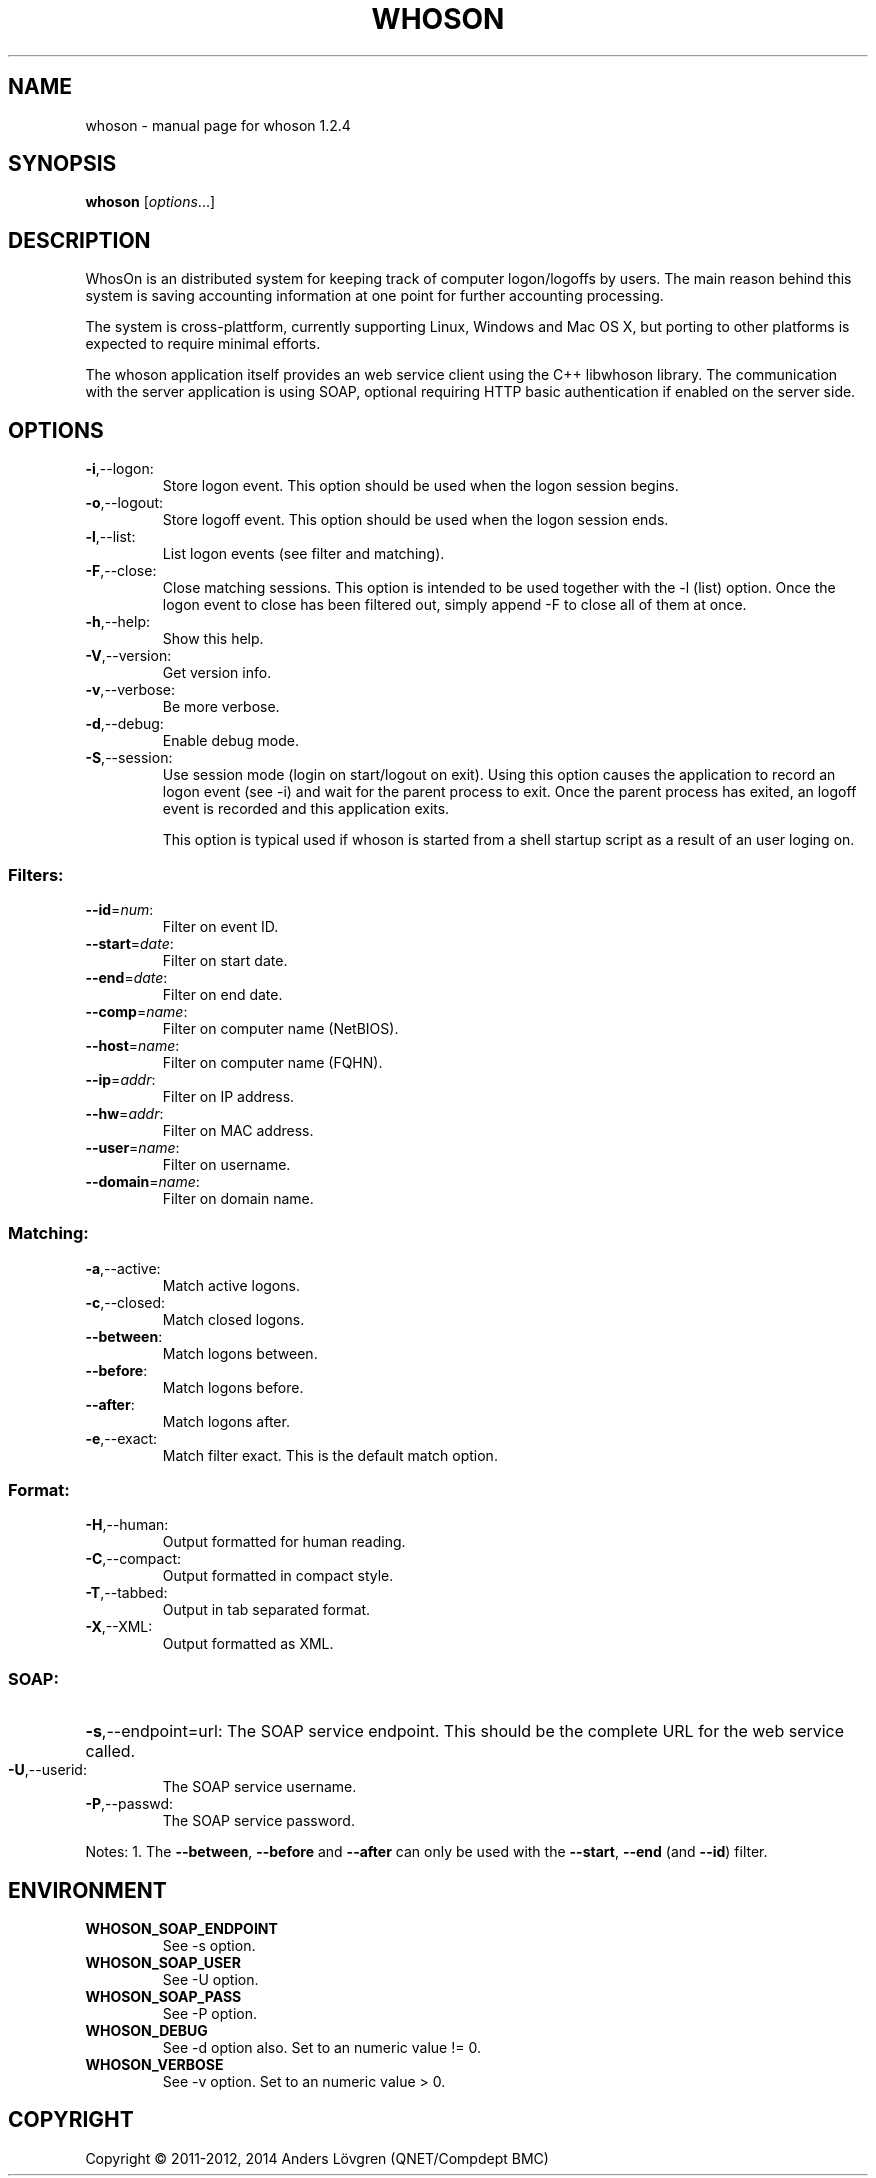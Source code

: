 .\" DO NOT MODIFY THIS FILE!  It was generated by help2man 1.38.2.
.TH WHOSON "1" "December 2011" "whoson 1.2.4" "User Commands"
.SH NAME
whoson \- manual page for whoson 1.2.4
.SH SYNOPSIS
.B whoson
[\fIoptions\fR...]
.SH DESCRIPTION
WhosOn is an distributed system for keeping track of computer logon/logoffs by 
users. The main reason behind this system is saving accounting information at
one point for further accounting processing. 

The system is cross-plattform, currently supporting Linux, Windows and Mac OS X,
but porting to other platforms is expected to require minimal efforts. 

The whoson application itself provides an web service client using the C++ 
libwhoson library. The communication with the server application is using SOAP,
optional requiring HTTP basic authentication if enabled on the server side.

.SH OPTIONS
.TP
\fB\-i\fR,\-\-logon:
Store logon event. This option should be used when the logon session begins.
.TP
\fB\-o\fR,\-\-logout:
Store logoff event. This option should be used when the logon session ends.
.TP
\fB\-l\fR,\-\-list:
List logon events (see filter and matching).
.TP
\fB\-F\fR,\-\-close:
Close matching sessions. This option is intended to be used together
with the \-l (list) option. Once the logon event to close has been
filtered out, simply append \-F to close all of them at once.
.TP
\fB\-h\fR,\-\-help:
Show this help.
.TP
\fB\-V\fR,\-\-version:
Get version info.
.TP
\fB\-v\fR,\-\-verbose:
Be more verbose.
.TP
\fB\-d\fR,\-\-debug:
Enable debug mode.
.TP
\fB\-S\fR,\-\-session:
Use session mode (login on start/logout on exit). Using this option causes the
application to record an logon event (see -i) and wait for the parent process to
exit. Once the parent process has exited, an logoff event is recorded and this 
application exits.

This option is typical used if whoson is started from a shell startup script
as a result of an user loging on.
.SS "Filters:"
.TP
\fB\-\-id\fR=\fInum\fR:
Filter on event ID.
.TP
\fB\-\-start\fR=\fIdate\fR:
Filter on start date.
.TP
\fB\-\-end\fR=\fIdate\fR:
Filter on end date.
.TP
\fB\-\-comp\fR=\fIname\fR:
Filter on computer name (NetBIOS).
.TP
\fB\-\-host\fR=\fIname\fR:
Filter on computer name (FQHN).
.TP
\fB\-\-ip\fR=\fIaddr\fR:
Filter on IP address.
.TP
\fB\-\-hw\fR=\fIaddr\fR:
Filter on MAC address.
.TP
\fB\-\-user\fR=\fIname\fR:
Filter on username.
.TP
\fB\-\-domain\fR=\fIname\fR:
Filter on domain name.
.SS "Matching:"
.TP
\fB\-a\fR,\-\-active:
Match active logons.
.TP
\fB\-c\fR,\-\-closed:
Match closed logons.
.TP
\fB\-\-between\fR:
Match logons between.
.TP
\fB\-\-before\fR:
Match logons before.
.TP
\fB\-\-after\fR:
Match logons after.
.TP
\fB\-e\fR,\-\-exact:
Match filter exact. This is the default match option.
.SS "Format:"
.TP
\fB\-H\fR,\-\-human:
Output formatted for human reading.
.TP
\fB\-C\fR,\-\-compact:
Output formatted in compact style.
.TP
\fB\-T\fR,\-\-tabbed:
Output in tab separated format.
.TP
\fB\-X\fR,\-\-XML:
Output formatted as XML.
.SS "SOAP:"
.HP
\fB\-s\fR,\-\-endpoint=url: The SOAP service endpoint. This should be the 
complete URL for the web service called.
.TP
\fB\-U\fR,\-\-userid:
The SOAP service username.
.TP
\fB\-P\fR,\-\-passwd:
The SOAP service password.
.PP
Notes:
1. The \fB\-\-between\fR, \fB\-\-before\fR and \fB\-\-after\fR can only be used with the \fB\-\-start\fR, \fB\-\-end\fR (and \fB\-\-id\fR) filter.
.SH ENVIRONMENT
.TP
\fBWHOSON_SOAP_ENDPOINT\fR
See \-s option.
.TP
\fBWHOSON_SOAP_USER\fR
See \-U option.
.TP
\fBWHOSON_SOAP_PASS\fR
See \-P option.
.TP
\fBWHOSON_DEBUG\fR
See \-d option also. Set to an numeric value != 0.
.TP
\fBWHOSON_VERBOSE\fR
See \-v option. Set to an numeric value > 0.
.SH COPYRIGHT
Copyright \(co 2011-2012, 2014 Anders Lövgren (QNET/Compdept BMC)

